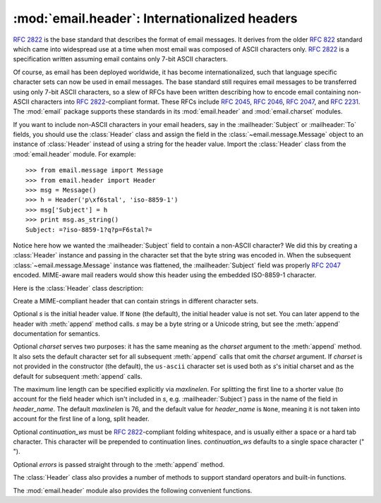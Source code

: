 :mod:`email.header`: Internationalized headers
----------------------------------------------

.. module:: email.header
   :synopsis: Representing non-ASCII headers


:rfc:`2822` is the base standard that describes the format of email messages.
It derives from the older :rfc:`822` standard which came into widespread use at
a time when most email was composed of ASCII characters only.  :rfc:`2822` is a
specification written assuming email contains only 7-bit ASCII characters.

Of course, as email has been deployed worldwide, it has become
internationalized, such that language specific character sets can now be used in
email messages.  The base standard still requires email messages to be
transferred using only 7-bit ASCII characters, so a slew of RFCs have been
written describing how to encode email containing non-ASCII characters into
:rfc:`2822`\ -compliant format. These RFCs include :rfc:`2045`, :rfc:`2046`,
:rfc:`2047`, and :rfc:`2231`. The :mod:`email` package supports these standards
in its :mod:`email.header` and :mod:`email.charset` modules.

If you want to include non-ASCII characters in your email headers, say in the
:mailheader:`Subject` or :mailheader:`To` fields, you should use the
:class:`Header` class and assign the field in the :class:`~email.message.Message`
object to an instance of :class:`Header` instead of using a string for the header
value.  Import the :class:`Header` class from the :mod:`email.header` module.
For example::

   >>> from email.message import Message
   >>> from email.header import Header
   >>> msg = Message()
   >>> h = Header('p\xf6stal', 'iso-8859-1')
   >>> msg['Subject'] = h
   >>> print msg.as_string()
   Subject: =?iso-8859-1?q?p=F6stal?=



Notice here how we wanted the :mailheader:`Subject` field to contain a non-ASCII
character?  We did this by creating a :class:`Header` instance and passing in
the character set that the byte string was encoded in.  When the subsequent
:class:`~email.message.Message` instance was flattened, the :mailheader:`Subject`
field was properly :rfc:`2047` encoded.  MIME-aware mail readers would show this
header using the embedded ISO-8859-1 character.

.. versionadded:: 2.2.2

Here is the :class:`Header` class description:


.. class:: Header([s[, charset[, maxlinelen[, header_name[, continuation_ws[, errors]]]]]])

   Create a MIME-compliant header that can contain strings in different character
   sets.

   Optional *s* is the initial header value.  If ``None`` (the default), the
   initial header value is not set.  You can later append to the header with
   :meth:`append` method calls.  *s* may be a byte string or a Unicode string, but
   see the :meth:`append` documentation for semantics.

   Optional *charset* serves two purposes: it has the same meaning as the *charset*
   argument to the :meth:`append` method.  It also sets the default character set
   for all subsequent :meth:`append` calls that omit the *charset* argument.  If
   *charset* is not provided in the constructor (the default), the ``us-ascii``
   character set is used both as *s*'s initial charset and as the default for
   subsequent :meth:`append` calls.

   The maximum line length can be specified explicitly via *maxlinelen*.  For
   splitting the first line to a shorter value (to account for the field header
   which isn't included in *s*, e.g. :mailheader:`Subject`) pass in the name of the
   field in *header_name*.  The default *maxlinelen* is 76, and the default value
   for *header_name* is ``None``, meaning it is not taken into account for the
   first line of a long, split header.

   Optional *continuation_ws* must be :rfc:`2822`\ -compliant folding whitespace,
   and is usually either a space or a hard tab character. This character will be
   prepended to continuation lines.  *continuation_ws* defaults to a single
   space character (" ").

   Optional *errors* is passed straight through to the :meth:`append` method.


   .. method:: append(s[, charset[, errors]])

      Append the string *s* to the MIME header.

      Optional *charset*, if given, should be a :class:`~email.charset.Charset`
      instance (see :mod:`email.charset`) or the name of a character set, which
      will be converted to a :class:`~email.charset.Charset` instance.  A value
      of ``None`` (the default) means that the *charset* given in the constructor
      is used.

      *s* may be a byte string or a Unicode string.  If it is a byte string
      (i.e.  ``isinstance(s, str)`` is true), then *charset* is the encoding of
      that byte string, and a :exc:`UnicodeError` will be raised if the string
      cannot be decoded with that character set.

      If *s* is a Unicode string, then *charset* is a hint specifying the
      character set of the characters in the string.  In this case, when
      producing an :rfc:`2822`\ -compliant header using :rfc:`2047` rules, the
      Unicode string will be encoded using the following charsets in order:
      ``us-ascii``, the *charset* hint, ``utf-8``.  The first character set to
      not provoke a :exc:`UnicodeError` is used.

      Optional *errors* is passed through to any :func:`unicode` or
      :meth:`unicode.encode` call, and defaults to "strict".


   .. method:: encode([splitchars])

      Encode a message header into an RFC-compliant format, possibly wrapping
      long lines and encapsulating non-ASCII parts in base64 or quoted-printable
      encodings.  Optional *splitchars* is a string containing characters to
      split long ASCII lines on, in rough support of :rfc:`2822`'s *highest
      level syntactic breaks*.  This doesn't affect :rfc:`2047` encoded lines.

   The :class:`Header` class also provides a number of methods to support
   standard operators and built-in functions.


   .. method:: __str__()

      A synonym for :meth:`Header.encode`.  Useful for ``str(aHeader)``.


   .. method:: __unicode__()

      A helper for the built-in :func:`unicode` function.  Returns the header as
      a Unicode string.


   .. method:: __eq__(other)

      This method allows you to compare two :class:`Header` instances for
      equality.


   .. method:: __ne__(other)

      This method allows you to compare two :class:`Header` instances for
      inequality.

The :mod:`email.header` module also provides the following convenient functions.


.. function:: decode_header(header)

   Decode a message header value without converting the character set. The header
   value is in *header*.

   This function returns a list of ``(decoded_string, charset)`` pairs containing
   each of the decoded parts of the header.  *charset* is ``None`` for non-encoded
   parts of the header, otherwise a lower case string containing the name of the
   character set specified in the encoded string.

   Here's an example::

      >>> from email.header import decode_header
      >>> decode_header('=?iso-8859-1?q?p=F6stal?=')
      [('p\xf6stal', 'iso-8859-1')]


.. function:: make_header(decoded_seq[, maxlinelen[, header_name[, continuation_ws]]])

   Create a :class:`Header` instance from a sequence of pairs as returned by
   :func:`decode_header`.

   :func:`decode_header` takes a header value string and returns a sequence of
   pairs of the format ``(decoded_string, charset)`` where *charset* is the name of
   the character set.

   This function takes one of those sequence of pairs and returns a :class:`Header`
   instance.  Optional *maxlinelen*, *header_name*, and *continuation_ws* are as in
   the :class:`Header` constructor.

